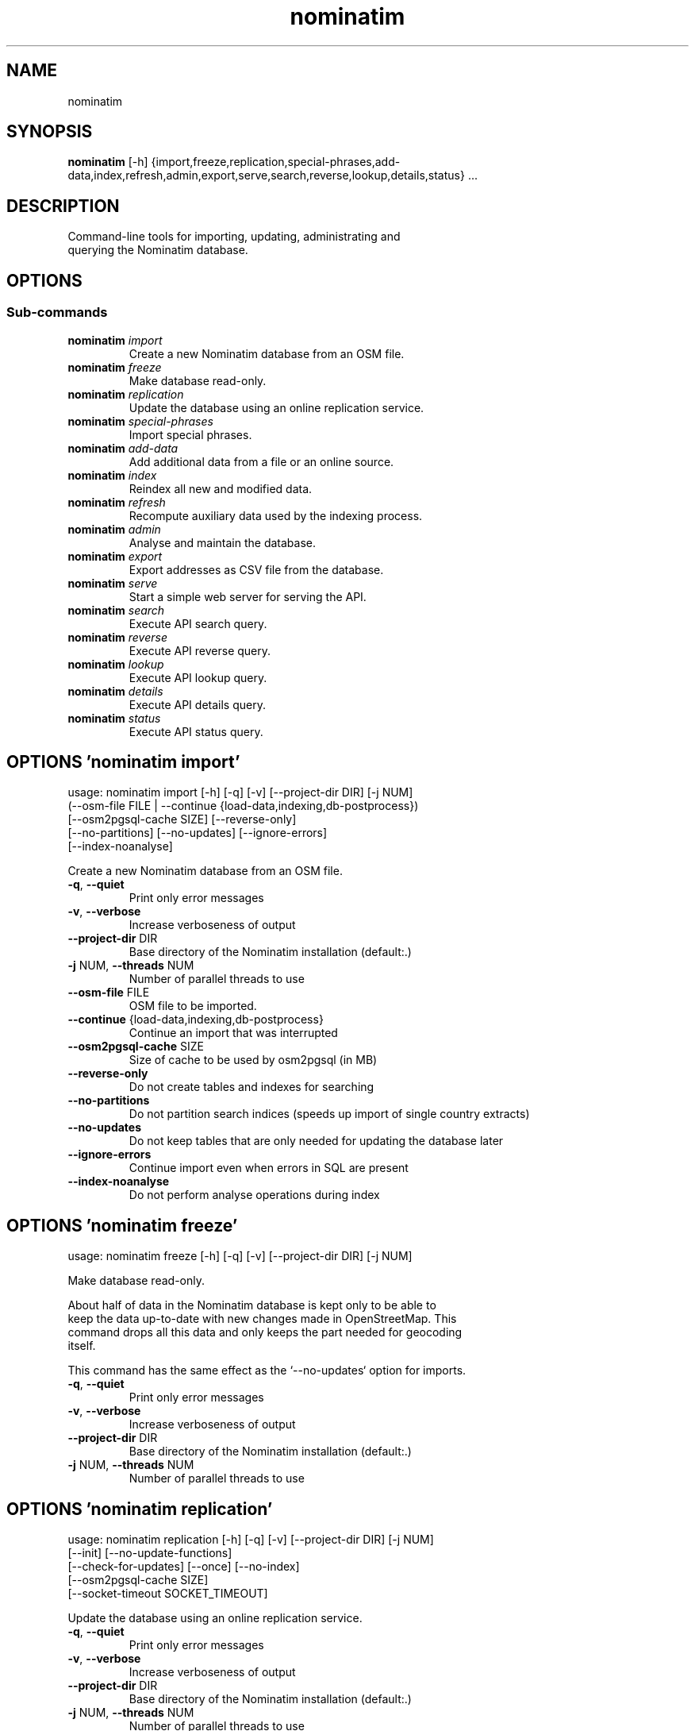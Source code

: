 .TH nominatim "1" Manual
.SH NAME
nominatim
.SH SYNOPSIS
.B nominatim
[-h] {import,freeze,replication,special-phrases,add-data,index,refresh,admin,export,serve,search,reverse,lookup,details,status} ...
.SH DESCRIPTION
    Command\-line tools for importing, updating, administrating and
    querying the Nominatim database.
    
.SH OPTIONS


.SS
\fBSub-commands\fR
.TP
\fBnominatim\fR \fI\,import\/\fR
    Create a new Nominatim database from an OSM file.
.TP
\fBnominatim\fR \fI\,freeze\/\fR
    Make database read-only.
.TP
\fBnominatim\fR \fI\,replication\/\fR
    Update the database using an online replication service.
.TP
\fBnominatim\fR \fI\,special-phrases\/\fR
    Import special phrases.
.TP
\fBnominatim\fR \fI\,add-data\/\fR
    Add additional data from a file or an online source.
.TP
\fBnominatim\fR \fI\,index\/\fR
    Reindex all new and modified data.
.TP
\fBnominatim\fR \fI\,refresh\/\fR
    Recompute auxiliary data used by the indexing process.
.TP
\fBnominatim\fR \fI\,admin\/\fR
    Analyse and maintain the database.
.TP
\fBnominatim\fR \fI\,export\/\fR
    Export addresses as CSV file from the database.
.TP
\fBnominatim\fR \fI\,serve\/\fR
    Start a simple web server for serving the API.
.TP
\fBnominatim\fR \fI\,search\/\fR
    Execute API search query.
.TP
\fBnominatim\fR \fI\,reverse\/\fR
    Execute API reverse query.
.TP
\fBnominatim\fR \fI\,lookup\/\fR
    Execute API lookup query.
.TP
\fBnominatim\fR \fI\,details\/\fR
    Execute API details query.
.TP
\fBnominatim\fR \fI\,status\/\fR
    Execute API status query.
.SH OPTIONS 'nominatim import'
usage: nominatim import [-h] [-q] [-v] [--project-dir DIR] [-j NUM]
                        (--osm-file FILE | --continue {load-data,indexing,db-postprocess})
                        [--osm2pgsql-cache SIZE] [--reverse-only]
                        [--no-partitions] [--no-updates] [--ignore-errors]
                        [--index-noanalyse]

    Create a new Nominatim database from an OSM file.
    



.TP
\fB\-q\fR, \fB\-\-quiet\fR
Print only error messages

.TP
\fB\-v\fR, \fB\-\-verbose\fR
Increase verboseness of output

.TP
\fB\-\-project\-dir\fR DIR
Base directory of the Nominatim installation (default:.)

.TP
\fB\-j\fR NUM, \fB\-\-threads\fR NUM
Number of parallel threads to use

.TP
\fB\-\-osm\-file\fR FILE
OSM file to be imported.

.TP
\fB\-\-continue\fR {load\-data,indexing,db\-postprocess}
Continue an import that was interrupted

.TP
\fB\-\-osm2pgsql\-cache\fR SIZE
Size of cache to be used by osm2pgsql (in MB)

.TP
\fB\-\-reverse\-only\fR
Do not create tables and indexes for searching

.TP
\fB\-\-no\-partitions\fR
Do not partition search indices (speeds up import of single country extracts)

.TP
\fB\-\-no\-updates\fR
Do not keep tables that are only needed for updating the database later

.TP
\fB\-\-ignore\-errors\fR
Continue import even when errors in SQL are present

.TP
\fB\-\-index\-noanalyse\fR
Do not perform analyse operations during index

.SH OPTIONS 'nominatim freeze'
usage: nominatim freeze [-h] [-q] [-v] [--project-dir DIR] [-j NUM]

    Make database read\-only.

    About half of data in the Nominatim database is kept only to be able to
    keep the data up\-to\-date with new changes made in OpenStreetMap. This
    command drops all this data and only keeps the part needed for geocoding
    itself.

    This command has the same effect as the `\-\-no\-updates` option for imports.
    



.TP
\fB\-q\fR, \fB\-\-quiet\fR
Print only error messages

.TP
\fB\-v\fR, \fB\-\-verbose\fR
Increase verboseness of output

.TP
\fB\-\-project\-dir\fR DIR
Base directory of the Nominatim installation (default:.)

.TP
\fB\-j\fR NUM, \fB\-\-threads\fR NUM
Number of parallel threads to use

.SH OPTIONS 'nominatim replication'
usage: nominatim replication [-h] [-q] [-v] [--project-dir DIR] [-j NUM]
                             [--init] [--no-update-functions]
                             [--check-for-updates] [--once] [--no-index]
                             [--osm2pgsql-cache SIZE]
                             [--socket-timeout SOCKET_TIMEOUT]

    Update the database using an online replication service.
    



.TP
\fB\-q\fR, \fB\-\-quiet\fR
Print only error messages

.TP
\fB\-v\fR, \fB\-\-verbose\fR
Increase verboseness of output

.TP
\fB\-\-project\-dir\fR DIR
Base directory of the Nominatim installation (default:.)

.TP
\fB\-j\fR NUM, \fB\-\-threads\fR NUM
Number of parallel threads to use

.TP
\fB\-\-init\fR
Initialise the update process

.TP
\fB\-\-no\-update\-functions\fR
Do not update the trigger function to support differential updates.

.TP
\fB\-\-check\-for\-updates\fR
Check if new updates are available and exit

.TP
\fB\-\-once\fR
Download and apply updates only once. When not set, updates are continuously applied

.TP
\fB\-\-no\-index\fR
Do not index the new data. Only applicable together with \-\-once

.TP
\fB\-\-osm2pgsql\-cache\fR SIZE
Size of cache to be used by osm2pgsql (in MB)

.TP
\fB\-\-socket\-timeout\fR \fI\,SOCKET_TIMEOUT\/\fR
Set timeout for file downloads.

.SH OPTIONS 'nominatim special-phrases'
usage: nominatim special-phrases [-h] [-q] [-v] [--project-dir DIR] [-j NUM]
                                 [--import-from-wiki]

    Import special phrases.
    



.TP
\fB\-q\fR, \fB\-\-quiet\fR
Print only error messages

.TP
\fB\-v\fR, \fB\-\-verbose\fR
Increase verboseness of output

.TP
\fB\-\-project\-dir\fR DIR
Base directory of the Nominatim installation (default:.)

.TP
\fB\-j\fR NUM, \fB\-\-threads\fR NUM
Number of parallel threads to use

.TP
\fB\-\-import\-from\-wiki\fR
Import special phrases from the OSM wiki to the database.

.SH OPTIONS 'nominatim add-data'
usage: nominatim add-data [-h] [-q] [-v] [--project-dir DIR] [-j NUM]
                          (--file FILE | --diff FILE | --node ID | --way ID | --relation ID | --tiger-data DIR)
                          [--use-main-api]

    Add additional data from a file or an online source.

    Data is only imported, not indexed. You need to call `nominatim index`
    to complete the process.
    



.TP
\fB\-q\fR, \fB\-\-quiet\fR
Print only error messages

.TP
\fB\-v\fR, \fB\-\-verbose\fR
Increase verboseness of output

.TP
\fB\-\-project\-dir\fR DIR
Base directory of the Nominatim installation (default:.)

.TP
\fB\-j\fR NUM, \fB\-\-threads\fR NUM
Number of parallel threads to use

.TP
\fB\-\-file\fR FILE
Import data from an OSM file

.TP
\fB\-\-diff\fR FILE
Import data from an OSM diff file

.TP
\fB\-\-node\fR ID
Import a single node from the API

.TP
\fB\-\-way\fR ID
Import a single way from the API

.TP
\fB\-\-relation\fR ID
Import a single relation from the API

.TP
\fB\-\-tiger\-data\fR DIR
Add housenumbers from the US TIGER census database.

.TP
\fB\-\-use\-main\-api\fR
Use OSM API instead of Overpass to download objects

.SH OPTIONS 'nominatim index'
usage: nominatim index [-h] [-q] [-v] [--project-dir DIR] [-j NUM]
                       [--boundaries-only] [--no-boundaries] [--minrank RANK]
                       [--maxrank RANK]

    Reindex all new and modified data.
    



.TP
\fB\-q\fR, \fB\-\-quiet\fR
Print only error messages

.TP
\fB\-v\fR, \fB\-\-verbose\fR
Increase verboseness of output

.TP
\fB\-\-project\-dir\fR DIR
Base directory of the Nominatim installation (default:.)

.TP
\fB\-j\fR NUM, \fB\-\-threads\fR NUM
Number of parallel threads to use

.TP
\fB\-\-boundaries\-only\fR
Index only administrative boundaries.

.TP
\fB\-\-no\-boundaries\fR
Index everything except administrative boundaries.

.TP
\fB\-\-minrank\fR RANK, \fB\-r\fR RANK
Minimum/starting rank

.TP
\fB\-\-maxrank\fR RANK, \fB\-R\fR RANK
Maximum/finishing rank

.SH OPTIONS 'nominatim refresh'
usage: nominatim refresh [-h] [-q] [-v] [--project-dir DIR] [-j NUM]
                         [--postcodes] [--word-counts] [--address-levels]
                         [--functions] [--wiki-data] [--importance]
                         [--website] [--no-diff-updates]
                         [--enable-debug-statements]

    Recompute auxiliary data used by the indexing process.

    These functions must not be run in parallel with other update commands.
    



.TP
\fB\-q\fR, \fB\-\-quiet\fR
Print only error messages

.TP
\fB\-v\fR, \fB\-\-verbose\fR
Increase verboseness of output

.TP
\fB\-\-project\-dir\fR DIR
Base directory of the Nominatim installation (default:.)

.TP
\fB\-j\fR NUM, \fB\-\-threads\fR NUM
Number of parallel threads to use

.TP
\fB\-\-postcodes\fR
Update postcode centroid table

.TP
\fB\-\-word\-counts\fR
Compute frequency of full\-word search terms

.TP
\fB\-\-address\-levels\fR
Reimport address level configuration

.TP
\fB\-\-functions\fR
Update the PL/pgSQL functions in the database

.TP
\fB\-\-wiki\-data\fR
Update Wikipedia/data importance numbers.

.TP
\fB\-\-importance\fR
Recompute place importances (expensive!)

.TP
\fB\-\-website\fR
Refresh the directory that serves the scripts for the web API

.TP
\fB\-\-no\-diff\-updates\fR
Do not enable code for propagating updates

.TP
\fB\-\-enable\-debug\-statements\fR
Enable debug warning statements in functions

.SH OPTIONS 'nominatim admin'
usage: nominatim admin [-h] [-q] [-v] [--project-dir DIR] [-j NUM]
                       (--warm | --check-database | --migrate | --analyse-indexing)
                       [--search-only] [--reverse-only]
                       [--osm-id OSM_ID | --place-id PLACE_ID]

    Analyse and maintain the database.
    



.TP
\fB\-q\fR, \fB\-\-quiet\fR
Print only error messages

.TP
\fB\-v\fR, \fB\-\-verbose\fR
Increase verboseness of output

.TP
\fB\-\-project\-dir\fR DIR
Base directory of the Nominatim installation (default:.)

.TP
\fB\-j\fR NUM, \fB\-\-threads\fR NUM
Number of parallel threads to use

.TP
\fB\-\-warm\fR
Warm database caches for search and reverse queries.

.TP
\fB\-\-check\-database\fR
Check that the database is complete and operational.

.TP
\fB\-\-migrate\fR
Migrate the database to a new software version.

.TP
\fB\-\-analyse\-indexing\fR
Print performance analysis of the indexing process.

.TP
\fB\-\-search\-only\fR
Only pre\-warm tables for search queries

.TP
\fB\-\-reverse\-only\fR
Only pre\-warm tables for reverse queries

.TP
\fB\-\-osm\-id\fR \fI\,OSM_ID\/\fR
Analyse indexing of the given OSM object

.TP
\fB\-\-place\-id\fR \fI\,PLACE_ID\/\fR
Analyse indexing of the given Nominatim object

.SH OPTIONS 'nominatim export'
usage: nominatim export [-h] [-q] [-v] [--project-dir DIR] [-j NUM]
                        [--output-type {continent,country,state,county,city,suburb,street,path}]
                        [--output-format OUTPUT_FORMAT]
                        [--output-all-postcodes] [--language LANGUAGE]
                        [--restrict-to-country COUNTRY_CODE]
                        [--restrict-to-osm-node ID] [--restrict-to-osm-way ID]
                        [--restrict-to-osm-relation ID]

    Export addresses as CSV file from the database.
    



.TP
\fB\-q\fR, \fB\-\-quiet\fR
Print only error messages

.TP
\fB\-v\fR, \fB\-\-verbose\fR
Increase verboseness of output

.TP
\fB\-\-project\-dir\fR DIR
Base directory of the Nominatim installation (default:.)

.TP
\fB\-j\fR NUM, \fB\-\-threads\fR NUM
Number of parallel threads to use

.TP
\fB\-\-output\-type\fR {continent,country,state,county,city,suburb,street,path}
Type of places to output (default: street)

.TP
\fB\-\-output\-format\fR \fI\,OUTPUT_FORMAT\/\fR
Semicolon\-separated list of address types (see \-\-output\-type). Multiple ranks can be merged into one column by simply using a comma\-separated list.

.TP
\fB\-\-output\-all\-postcodes\fR
List all postcodes for address instead of just the most likely one

.TP
\fB\-\-language\fR \fI\,LANGUAGE\/\fR
Preferred language for output (use local name, if omitted)

.TP
\fB\-\-restrict\-to\-country\fR COUNTRY_CODE
Export only objects within country

.TP
\fB\-\-restrict\-to\-osm\-node\fR ID
Export only children of this OSM node

.TP
\fB\-\-restrict\-to\-osm\-way\fR ID
Export only children of this OSM way

.TP
\fB\-\-restrict\-to\-osm\-relation\fR ID
Export only children of this OSM relation

.SH OPTIONS 'nominatim serve'
usage: nominatim serve [-h] [-q] [-v] [--project-dir DIR] [-j NUM]
                       [--server SERVER]

    Start a simple web server for serving the API.

    This command starts the built\-in PHP webserver to serve the website
    from the current project directory. This webserver is only suitable
    for testing and develop. Do not use it in production setups!

    By the default, the webserver can be accessed at: http://127.0.0.1:8088
    



.TP
\fB\-q\fR, \fB\-\-quiet\fR
Print only error messages

.TP
\fB\-v\fR, \fB\-\-verbose\fR
Increase verboseness of output

.TP
\fB\-\-project\-dir\fR DIR
Base directory of the Nominatim installation (default:.)

.TP
\fB\-j\fR NUM, \fB\-\-threads\fR NUM
Number of parallel threads to use

.TP
\fB\-\-server\fR \fI\,SERVER\/\fR
The address the server will listen to.

.SH OPTIONS 'nominatim search'
usage: nominatim search [-h] [-q] [-v] [--project-dir DIR] [-j NUM]
                        [--query QUERY] [--street STREET] [--city CITY]
                        [--county COUNTY] [--state STATE] [--country COUNTRY]
                        [--postalcode POSTALCODE]
                        [--format {xml,json,jsonv2,geojson,geocodejson}]
                        [--addressdetails] [--extratags] [--namedetails]
                        [--lang LANGS]
                        [--polygon-output {geojson,kml,svg,text}]
                        [--polygon-threshold TOLERANCE] [--countrycodes CC,..]
                        [--exclude_place_ids ID,..] [--limit LIMIT]
                        [--viewbox X1,Y1,X2,Y2] [--bounded] [--no-dedupe]

    Execute API search query.
    



.TP
\fB\-q\fR, \fB\-\-quiet\fR
Print only error messages

.TP
\fB\-v\fR, \fB\-\-verbose\fR
Increase verboseness of output

.TP
\fB\-\-project\-dir\fR DIR
Base directory of the Nominatim installation (default:.)

.TP
\fB\-j\fR NUM, \fB\-\-threads\fR NUM
Number of parallel threads to use

.TP
\fB\-\-query\fR \fI\,QUERY\/\fR
Free\-form query string

.TP
\fB\-\-street\fR \fI\,STREET\/\fR
Structured query: housenumber and street

.TP
\fB\-\-city\fR \fI\,CITY\/\fR
Structured query: city, town or village

.TP
\fB\-\-county\fR \fI\,COUNTY\/\fR
Structured query: county

.TP
\fB\-\-state\fR \fI\,STATE\/\fR
Structured query: state

.TP
\fB\-\-country\fR \fI\,COUNTRY\/\fR
Structured query: country

.TP
\fB\-\-postalcode\fR \fI\,POSTALCODE\/\fR
Structured query: postcode

.TP
\fB\-\-format\fR {xml,json,jsonv2,geojson,geocodejson}
Format of result

.TP
\fB\-\-addressdetails\fR
Include a breakdown of the address into elements.

.TP
\fB\-\-extratags\fR
Include additional information if available (e.g. wikipedia link, opening hours).

.TP
\fB\-\-namedetails\fR
Include a list of alternative names.

.TP
\fB\-\-lang\fR LANGS, \fB\-\-accept\-language\fR LANGS
Preferred language order for presenting search results

.TP
\fB\-\-polygon\-output\fR {geojson,kml,svg,text}
Output geometry of results as a GeoJSON, KML, SVG or WKT.

.TP
\fB\-\-polygon\-threshold\fR TOLERANCE
Simplify output geometry.Parameter is difference tolerance in degrees.

.TP
\fB\-\-countrycodes\fR CC,..
Limit search results to one or more countries.

.TP
\fB\-\-exclude_place_ids\fR ID,..
List of search object to be excluded

.TP
\fB\-\-limit\fR \fI\,LIMIT\/\fR
Limit the number of returned results

.TP
\fB\-\-viewbox\fR X1,Y1,X2,Y2
Preferred area to find search results

.TP
\fB\-\-bounded\fR
Strictly restrict results to viewbox area

.TP
\fB\-\-no\-dedupe\fR
Do not remove duplicates from the result list

.SH OPTIONS 'nominatim reverse'
usage: nominatim reverse [-h] [-q] [-v] [--project-dir DIR] [-j NUM] --lat LAT
                         --lon LON [--zoom ZOOM]
                         [--format {xml,json,jsonv2,geojson,geocodejson}]
                         [--addressdetails] [--extratags] [--namedetails]
                         [--lang LANGS]
                         [--polygon-output {geojson,kml,svg,text}]
                         [--polygon-threshold TOLERANCE]

    Execute API reverse query.
    



.TP
\fB\-q\fR, \fB\-\-quiet\fR
Print only error messages

.TP
\fB\-v\fR, \fB\-\-verbose\fR
Increase verboseness of output

.TP
\fB\-\-project\-dir\fR DIR
Base directory of the Nominatim installation (default:.)

.TP
\fB\-j\fR NUM, \fB\-\-threads\fR NUM
Number of parallel threads to use

.TP
\fB\-\-lat\fR \fI\,LAT\/\fR
Latitude of coordinate to look up (in WGS84)

.TP
\fB\-\-lon\fR \fI\,LON\/\fR
Longitude of coordinate to look up (in WGS84)

.TP
\fB\-\-zoom\fR \fI\,ZOOM\/\fR
Level of detail required for the address

.TP
\fB\-\-format\fR {xml,json,jsonv2,geojson,geocodejson}
Format of result

.TP
\fB\-\-addressdetails\fR
Include a breakdown of the address into elements.

.TP
\fB\-\-extratags\fR
Include additional information if available (e.g. wikipedia link, opening hours).

.TP
\fB\-\-namedetails\fR
Include a list of alternative names.

.TP
\fB\-\-lang\fR LANGS, \fB\-\-accept\-language\fR LANGS
Preferred language order for presenting search results

.TP
\fB\-\-polygon\-output\fR {geojson,kml,svg,text}
Output geometry of results as a GeoJSON, KML, SVG or WKT.

.TP
\fB\-\-polygon\-threshold\fR TOLERANCE
Simplify output geometry.Parameter is difference tolerance in degrees.

.SH OPTIONS 'nominatim lookup'
usage: nominatim lookup [-h] [-q] [-v] [--project-dir DIR] [-j NUM] --id OSMID
                        [--format {xml,json,jsonv2,geojson,geocodejson}]
                        [--addressdetails] [--extratags] [--namedetails]
                        [--lang LANGS]
                        [--polygon-output {geojson,kml,svg,text}]
                        [--polygon-threshold TOLERANCE]

    Execute API lookup query.
    



.TP
\fB\-q\fR, \fB\-\-quiet\fR
Print only error messages

.TP
\fB\-v\fR, \fB\-\-verbose\fR
Increase verboseness of output

.TP
\fB\-\-project\-dir\fR DIR
Base directory of the Nominatim installation (default:.)

.TP
\fB\-j\fR NUM, \fB\-\-threads\fR NUM
Number of parallel threads to use

.TP
\fB\-\-id\fR OSMID
OSM id to lookup in format <NRW><id> (may be repeated)

.TP
\fB\-\-format\fR {xml,json,jsonv2,geojson,geocodejson}
Format of result

.TP
\fB\-\-addressdetails\fR
Include a breakdown of the address into elements.

.TP
\fB\-\-extratags\fR
Include additional information if available (e.g. wikipedia link, opening hours).

.TP
\fB\-\-namedetails\fR
Include a list of alternative names.

.TP
\fB\-\-lang\fR LANGS, \fB\-\-accept\-language\fR LANGS
Preferred language order for presenting search results

.TP
\fB\-\-polygon\-output\fR {geojson,kml,svg,text}
Output geometry of results as a GeoJSON, KML, SVG or WKT.

.TP
\fB\-\-polygon\-threshold\fR TOLERANCE
Simplify output geometry.Parameter is difference tolerance in degrees.

.SH OPTIONS 'nominatim details'
usage: nominatim details [-h] [-q] [-v] [--project-dir DIR] [-j NUM]
                         (--node NODE | --way WAY | --relation RELATION | --place_id PLACE_ID)
                         [--class OBJECT_CLASS] [--addressdetails]
                         [--keywords] [--linkedplaces] [--hierarchy]
                         [--group_hierarchy] [--polygon_geojson]
                         [--lang LANGS]

    Execute API details query.
    



.TP
\fB\-q\fR, \fB\-\-quiet\fR
Print only error messages

.TP
\fB\-v\fR, \fB\-\-verbose\fR
Increase verboseness of output

.TP
\fB\-\-project\-dir\fR DIR
Base directory of the Nominatim installation (default:.)

.TP
\fB\-j\fR NUM, \fB\-\-threads\fR NUM
Number of parallel threads to use

.TP
\fB\-\-node\fR \fI\,NODE\/\fR, \fB\-n\fR \fI\,NODE\/\fR
Look up the OSM node with the given ID.

.TP
\fB\-\-way\fR \fI\,WAY\/\fR, \fB\-w\fR \fI\,WAY\/\fR
Look up the OSM way with the given ID.

.TP
\fB\-\-relation\fR \fI\,RELATION\/\fR, \fB\-r\fR \fI\,RELATION\/\fR
Look up the OSM relation with the given ID.

.TP
\fB\-\-place_id\fR \fI\,PLACE_ID\/\fR, \fB\-p\fR \fI\,PLACE_ID\/\fR
Database internal identifier of the OSM object to look up.

.TP
\fB\-\-class\fR \fI\,OBJECT_CLASS\/\fR
Class type to disambiguated multiple entries of the same object.

.TP
\fB\-\-addressdetails\fR
Include a breakdown of the address into elements.

.TP
\fB\-\-keywords\fR
Include a list of name keywords and address keywords.

.TP
\fB\-\-linkedplaces\fR
Include a details of places that are linked with this one.

.TP
\fB\-\-hierarchy\fR
Include details of places lower in the address hierarchy.

.TP
\fB\-\-group_hierarchy\fR
Group the places by type.

.TP
\fB\-\-polygon_geojson\fR
Include geometry of result.

.TP
\fB\-\-lang\fR LANGS, \fB\-\-accept\-language\fR LANGS
Preferred language order for presenting search results

.SH OPTIONS 'nominatim status'
usage: nominatim status [-h] [-q] [-v] [--project-dir DIR] [-j NUM]
                        [--format {text,json}]

    Execute API status query.
    



.TP
\fB\-q\fR, \fB\-\-quiet\fR
Print only error messages

.TP
\fB\-v\fR, \fB\-\-verbose\fR
Increase verboseness of output

.TP
\fB\-\-project\-dir\fR DIR
Base directory of the Nominatim installation (default:.)

.TP
\fB\-j\fR NUM, \fB\-\-threads\fR NUM
Number of parallel threads to use

.TP
\fB\-\-format\fR {text,json}
Format of result

.SH DISTRIBUTION
The latest version of Nominatim may be downloaded from
.UR https://nominatim.org
.UE
